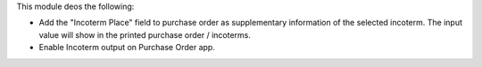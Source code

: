 This module deos the following:

- Add the "Incoterm Place" field to purchase order as supplementary information of the selected incoterm. The input value will show in the printed purchase order / incoterms.
- Enable Incoterm output on Purchase Order app.

